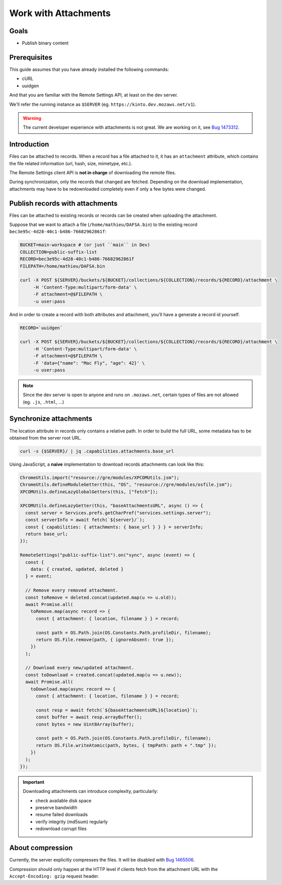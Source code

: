 .. _tutorial-attachments:

Work with Attachments
=====================

Goals
-----

* Publish binary content

Prerequisites
-------------

This guide assumes that you have already installed the following commands:

- cURL
- uuidgen

And that you are familiar with the Remote Settings API, at least on the dev server.

We'll refer the running instance as ``$SERVER`` (eg. ``https://kinto.dev.mozaws.net/v1``).

.. warning::

    The current developer experience with attachments is not great. We are working on it, see `Bug 1473312 <https://bugzilla.mozilla.org/show_bug.cgi?id=1473312>`_.


Introduction
------------

Files can be attached to records. When a record has a file attached to it, it has an ``attachment`` attribute, which contains the file related information (url, hash, size, mimetype, etc.).

The Remote Settings client API is **not in charge** of downloading the remote files.

During synchronization, only the records that changed are fetched. Depending on the download implementation, attachments may have to be redownloaded completely even if only a few bytes were changed.


Publish records with attachments
--------------------------------

Files can be attached to existing records or records can be created when uploading the attachment.

Suppose that we want to attach a file (``/home/mathieu/DAFSA.bin``) to the existing record ``bec3e95c-4d28-40c1-b486-76682962861f``:

.. code-block:: bash

    BUCKET=main-workspace # (or just ``main`` in Dev)
    COLLECTION=public-suffix-list
    RECORD=bec3e95c-4d28-40c1-b486-76682962861f
    FILEPATH=/home/mathieu/DAFSA.bin

    curl -X POST ${SERVER}/buckets/${BUCKET}/collections/${COLLECTION}/records/${RECORD}/attachment \
         -H 'Content-Type:multipart/form-data' \
         -F attachment=@$FILEPATH \
         -u user:pass

And in order to create a record with both attributes and attachment, you'll have a generate a record id yourself.

.. code-block:: bash

    RECORD=`uuidgen`

    curl -X POST ${SERVER}/buckets/${BUCKET}/collections/${COLLECTION}/records/${RECORD}/attachment \
         -H 'Content-Type:multipart/form-data' \
         -F attachment=@$FILEPATH \
         -F 'data={"name": "Mac Fly", "age": 42}' \
         -u user:pass

.. note::

    Since the dev server is open to anyone and runs on ``.mozaws.net``, certain types of files are not allowed (eg. ``.js``, ``.html``, ...)


Synchronize attachments
-----------------------

The location attribute in records only contains a relative path. In order to build the full URL, some metadata has to be obtained from the server root URL.

.. code-block:: bash

    curl -s {$SERVER}/ | jq .capabilities.attachments.base_url

Using JavaScript, a **naive** implementation to download records attachments can look like this:

.. code-block:: JavaScript

    ChromeUtils.import("resource://gre/modules/XPCOMUtils.jsm");
    ChromeUtils.defineModuleGetter(this, "OS", "resource://gre/modules/osfile.jsm");
    XPCOMUtils.defineLazyGlobalGetters(this, ["fetch"]);

    XPCOMUtils.defineLazyGetter(this, "baseAttachmentsURL", async () => {
      const server = Services.prefs.getCharPref("services.settings.server");
      const serverInfo = await fetch(`${server}/`);
      const { capabilities: { attachments: { base_url } } } = serverInfo;
      return base_url;
    });

    RemoteSettings("public-suffix-list").on("sync", async (event) => {
      const {
        data: { created, updated, deleted }
      } = event;

      // Remove every removed attachment.
      const toRemove = deleted.concat(updated.map(u => u.old));
      await Promise.all(
        toRemove.map(async record => {
          const { attachment: { location, filename } } = record;

          const path = OS.Path.join(OS.Constants.Path.profileDir, filename);
          return OS.File.remove(path, { ignoreAbsent: true });
        })
      );

      // Download every new/updated attachment.
      const toDownload = created.concat(updated.map(u => u.new));
      await Promise.all(
        toDownload.map(async record => {
          const { attachment: { location, filename } } = record;

          const resp = await fetch(`${baseAttachmentsURL}${location}`);
          const buffer = await resp.arrayBuffer();
          const bytes = new Uint8Array(buffer);

          const path = OS.Path.join(OS.Constants.Path.profileDir, filename);
          return OS.File.writeAtomic(path, bytes, { tmpPath: path + ".tmp" });
        })
      );
    });

.. important::

    Downloading attachments can introduce complexity, particularly:

    - check available disk space
    - preserve bandwidth
    - resume failed downloads
    - verify integrity (md5sum) regularly
    - redownload corrupt files


About compression
-----------------

Currently, the server explicitly compresses the files. It will be disabled with `Bug 1465506 <https://bugzilla.mozilla.org/show_bug.cgi?id=1465506>`_.

Compression should only happen at the HTTP level if clients fetch from the attachment URL with the ``Accept-Encoding: gzip`` request header.
